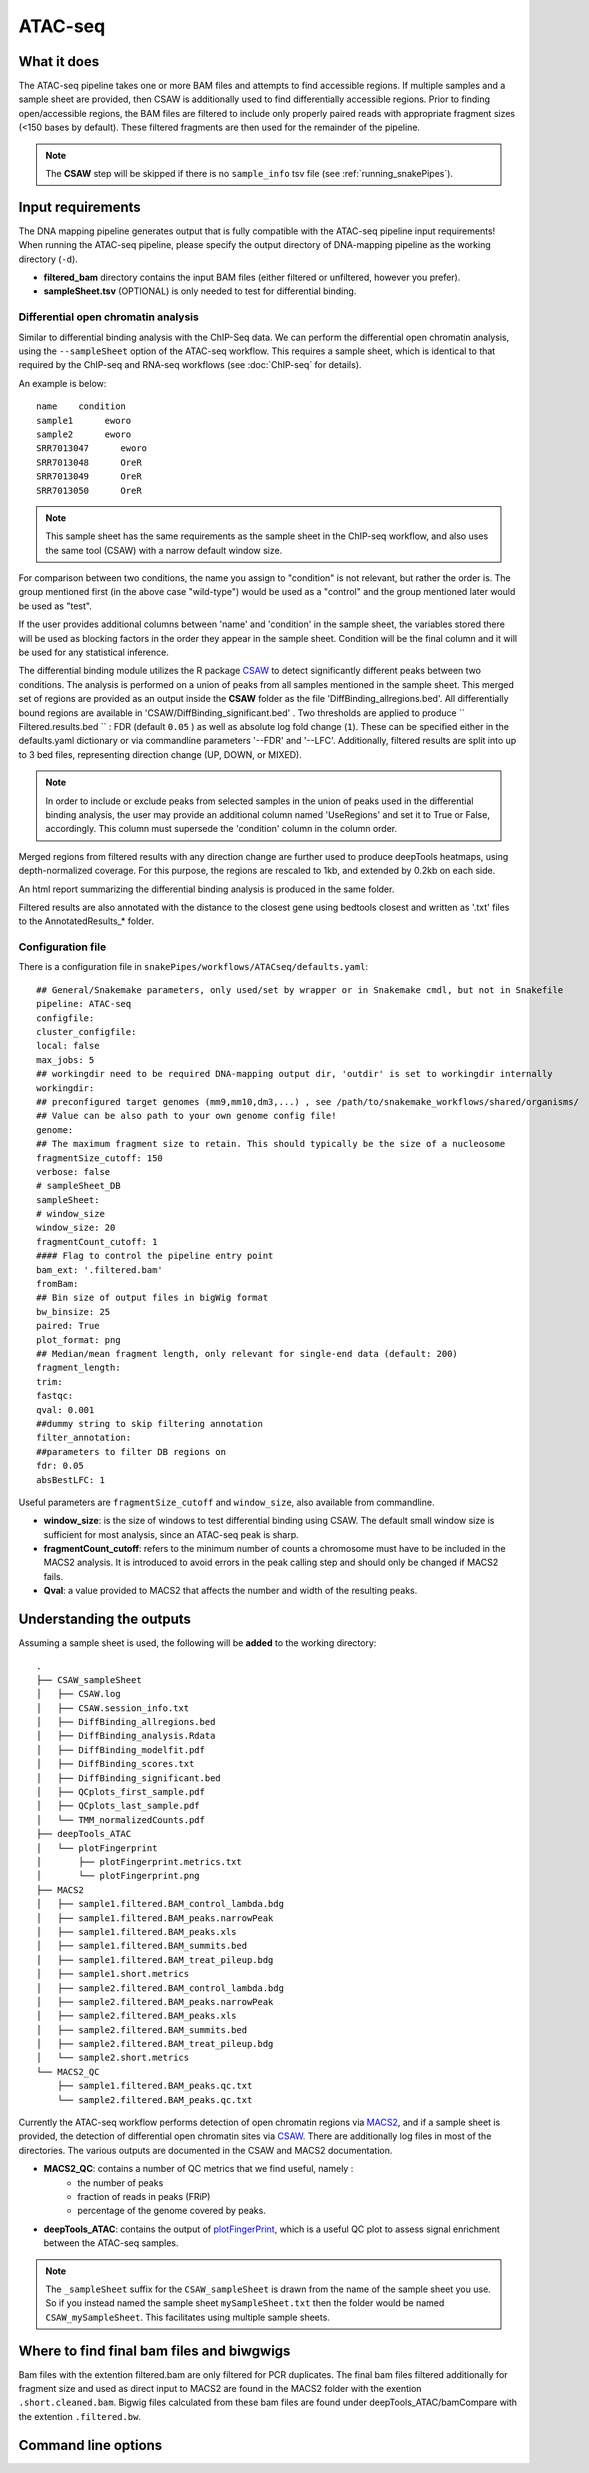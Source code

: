 .. _ATAC-seq:

ATAC-seq
========

What it does
------------

The ATAC-seq pipeline takes one or more BAM files and attempts to find accessible regions. If multiple samples and a sample sheet are provided, then CSAW is additionally used to find differentially accessible regions. Prior to finding open/accessible regions, the BAM files are filtered to include only properly paired reads with appropriate fragment sizes (<150 bases by default). These filtered fragments are then used for the remainder of the pipeline.

.. image:: ../images/ATACseq_pipeline.png

.. note:: The **CSAW** step will be skipped if there is no ``sample_info`` tsv file (see :ref:`running_snakePipes`).

Input requirements
------------------

The DNA mapping pipeline generates output that is fully compatible with the ATAC-seq pipeline input requirements!
When running the ATAC-seq pipeline, please specify the output directory of DNA-mapping pipeline as the working directory (``-d``).

* **filtered_bam** directory contains the input BAM files (either filtered or unfiltered, however you prefer).

* **sampleSheet.tsv** (OPTIONAL) is only needed to test for differential binding.

Differential open chromatin analysis
~~~~~~~~~~~~~~~~~~~~~~~~~~~~~~~~~~~~~

Similar to differential binding analysis with the ChIP-Seq data. We can perform the differential open chromatin analysis, using the ``--sampleSheet`` option of the ATAC-seq workflow. This requires a sample sheet, which is identical to that required by the ChIP-seq and RNA-seq workflows (see :doc:`ChIP-seq` for details).

An example is below::

    name    condition
    sample1      eworo
    sample2      eworo
    SRR7013047      eworo
    SRR7013048      OreR
    SRR7013049      OreR
    SRR7013050      OreR

.. note:: This sample sheet has the same requirements as the sample sheet in the ChIP-seq workflow, and also uses the same tool (CSAW) with a narrow default window size.

For comparison between two conditions, the name you assign to "condition" is not relevant, but rather the order is. The group mentioned first (in the above case "wild-type") would be used as a "control" and the group mentioned later would be used as "test".

If the user provides additional columns between 'name' and 'condition' in the sample sheet, the variables stored there will be used as blocking factors in the order they appear in the sample sheet. Condition will be the final column and it will be used for any statistical inference. 

The differential binding module utilizes the R package `CSAW <https://bioconductor.org/packages/release/bioc/html/csaw.html>`__ to detect significantly different peaks between two conditions.
The analysis is performed on a union of peaks from all samples mentioned in the sample sheet. 
This merged set of regions are provided as an output inside the **CSAW** folder as the file 'DiffBinding_allregions.bed'. 
All differentially bound regions are available in 'CSAW/DiffBinding_significant.bed' . 
Two thresholds are applied to produce `` Filtered.results.bed `` : FDR (default ``0.05`` ) as well as absolute log fold change (``1``). These can be specified either in the defaults.yaml dictionary or via commandline parameters '--FDR' and '--LFC'. Additionally, filtered results are split into up to 3 bed files, representing direction change (UP, DOWN, or MIXED).

.. note:: In order to include or exclude peaks from selected samples in the union of peaks used in the differential binding analysis, the user may provide an additional column named 'UseRegions' and set it to True or False, accordingly. This column must supersede the 'condition' column in the column order. 

Merged regions from filtered results with any direction change are further used to produce deepTools heatmaps, using depth-normalized coverage. For this purpose, the regions are rescaled to 1kb, and extended by 0.2kb on each side.

An html report summarizing the differential binding analysis is produced in the same folder.

Filtered results are also annotated with the distance to the closest gene using bedtools closest and written as '.txt' files to the AnnotatedResults_* folder.


Configuration file
~~~~~~~~~~~~~~~~~~

There is a configuration file in ``snakePipes/workflows/ATACseq/defaults.yaml``::

    ## General/Snakemake parameters, only used/set by wrapper or in Snakemake cmdl, but not in Snakefile
    pipeline: ATAC-seq
    configfile:
    cluster_configfile:
    local: false
    max_jobs: 5
    ## workingdir need to be required DNA-mapping output dir, 'outdir' is set to workingdir internally
    workingdir:
    ## preconfigured target genomes (mm9,mm10,dm3,...) , see /path/to/snakemake_workflows/shared/organisms/
    ## Value can be also path to your own genome config file!
    genome:
    ## The maximum fragment size to retain. This should typically be the size of a nucleosome
    fragmentSize_cutoff: 150
    verbose: false
    # sampleSheet_DB
    sampleSheet:
    # window_size
    window_size: 20
    fragmentCount_cutoff: 1
    #### Flag to control the pipeline entry point
    bam_ext: '.filtered.bam'
    fromBam: 
    ## Bin size of output files in bigWig format
    bw_binsize: 25
    paired: True
    plot_format: png
    ## Median/mean fragment length, only relevant for single-end data (default: 200)
    fragment_length: 
    trim:
    fastqc:
    qval: 0.001
    ##dummy string to skip filtering annotation
    filter_annotation:
    ##parameters to filter DB regions on
    fdr: 0.05
    absBestLFC: 1

Useful parameters are ``fragmentSize_cutoff`` and ``window_size``, also available from commandline.  

* **window_size**: is the size of windows to test differential binding using CSAW. The default small window size is sufficient for most analysis, since an ATAC-seq peak is sharp.

* **fragmentCount_cutoff**: refers to the minimum number of counts a chromosome must have to be included in the MACS2 analysis. It is introduced to avoid errors in the peak calling step and should only be changed if MACS2 fails.

* **Qval**: a value provided to MACS2 that affects the number and width of the resulting peaks.

Understanding the outputs
---------------------------

Assuming a sample sheet is used, the following will be **added** to the working directory::

    .
    ├── CSAW_sampleSheet
    │   ├── CSAW.log
    │   ├── CSAW.session_info.txt
    │   ├── DiffBinding_allregions.bed
    │   ├── DiffBinding_analysis.Rdata
    │   ├── DiffBinding_modelfit.pdf
    │   ├── DiffBinding_scores.txt
    │   ├── DiffBinding_significant.bed
    │   ├── QCplots_first_sample.pdf
    │   ├── QCplots_last_sample.pdf
    │   └── TMM_normalizedCounts.pdf
    ├── deepTools_ATAC
    │   └── plotFingerprint
    │       ├── plotFingerprint.metrics.txt
    │       └── plotFingerprint.png
    ├── MACS2
    │   ├── sample1.filtered.BAM_control_lambda.bdg
    │   ├── sample1.filtered.BAM_peaks.narrowPeak
    │   ├── sample1.filtered.BAM_peaks.xls
    │   ├── sample1.filtered.BAM_summits.bed
    │   ├── sample1.filtered.BAM_treat_pileup.bdg
    │   ├── sample1.short.metrics
    │   ├── sample2.filtered.BAM_control_lambda.bdg
    │   ├── sample2.filtered.BAM_peaks.narrowPeak
    │   ├── sample2.filtered.BAM_peaks.xls
    │   ├── sample2.filtered.BAM_summits.bed
    │   ├── sample2.filtered.BAM_treat_pileup.bdg
    │   └── sample2.short.metrics
    └── MACS2_QC
        ├── sample1.filtered.BAM_peaks.qc.txt
        └── sample2.filtered.BAM_peaks.qc.txt

Currently the ATAC-seq workflow performs detection of open chromatin regions via `MACS2 <https://github.com/taoliu/MACS>`__, and if a sample sheet is provided, the detection of differential open chromatin sites via `CSAW <https://bioconductor.org/packages/release/bioc/html/csaw.html>`__. There are additionally log files in most of the directories. The various outputs are documented in the CSAW and MACS2 documentation.

* **MACS2_QC**: contains a number of QC metrics that we find useful, namely :
    * the number of peaks
    * fraction of reads in peaks (FRiP)
    * percentage of the genome covered by peaks.

* **deepTools_ATAC**: contains the output of `plotFingerPrint <https://deeptools.readthedocs.io/en/develop/content/tools/plotFingerprint.html>`__, which is a useful QC plot to assess signal enrichment between the ATAC-seq samples.

.. note:: The ``_sampleSheet`` suffix for the ``CSAW_sampleSheet`` is drawn from the name of the sample sheet you use. So if you instead named the sample sheet ``mySampleSheet.txt`` then the folder would be named ``CSAW_mySampleSheet``. This facilitates using multiple sample sheets.


Where to find final bam files and biwgwigs
------------------------------------------

Bam files with the extention filtered.bam are only filtered for PCR duplicates. The final bam files filtered additionally for fragment size and used as direct input to MACS2 are found in the MACS2 folder with the exention ``.short.cleaned.bam``.
Bigwig files calculated from these bam files are found under deepTools_ATAC/bamCompare with the extention ``.filtered.bw``.


Command line options
--------------------

.. argparse::
    :func: parse_args
    :filename: ../snakePipes/workflows/ATAC-seq/ATAC-seq
    :prog: ATAC-seq
    :nodefault:
